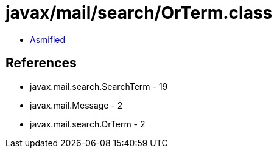 = javax/mail/search/OrTerm.class

 - link:OrTerm-asmified.java[Asmified]

== References

 - javax.mail.search.SearchTerm - 19
 - javax.mail.Message - 2
 - javax.mail.search.OrTerm - 2
